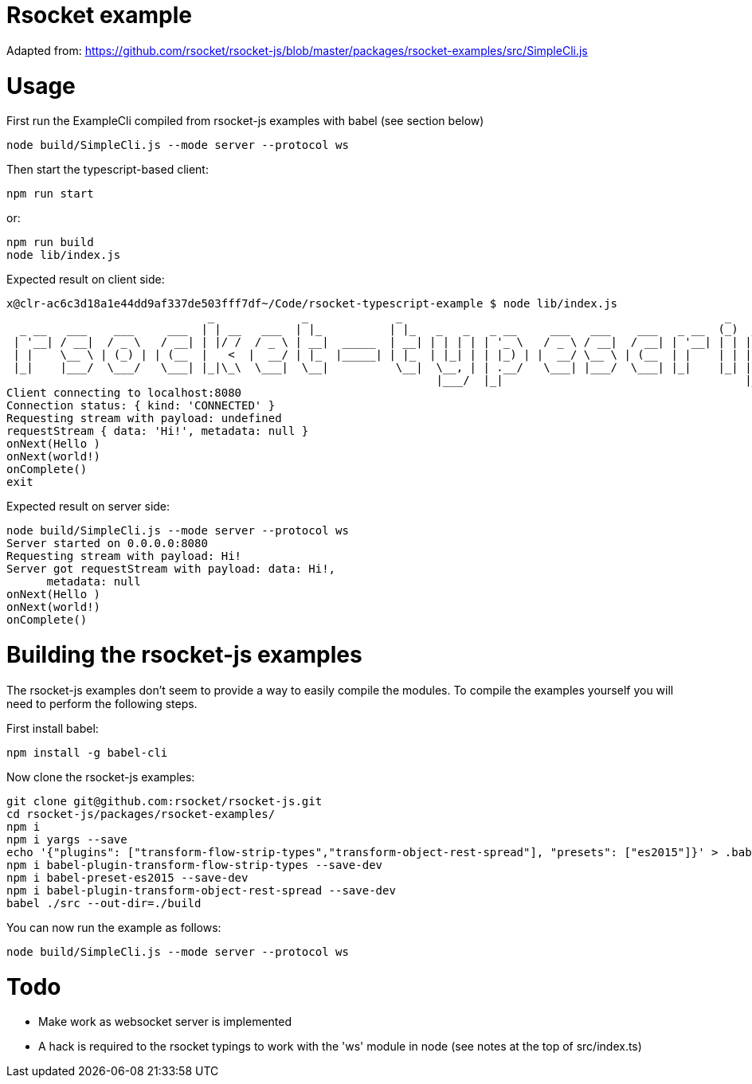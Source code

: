 = Rsocket example

Adapted from: https://github.com/rsocket/rsocket-js/blob/master/packages/rsocket-examples/src/SimpleCli.js

= Usage

First run the ExampleCli compiled from rsocket-js examples with babel (see section below)

....
node build/SimpleCli.js --mode server --protocol ws
....

Then start the typescript-based client:

....
npm run start
....

or:

....
npm run build
node lib/index.js
....

Expected result on client side:

....
x@clr-ac6c3d18a1e44dd9af337de503fff7df~/Code/rsocket-typescript-example $ node lib/index.js
                              _             _             _                                                _           _
  _ __   ___    ___     ___  | | __   ___  | |_          | |_   _   _   _ __     ___   ___    ___   _ __  (_)  _ __   | |_
 | '__| / __|  / _ \   / __| | |/ /  / _ \ | __|  _____  | __| | | | | | '_ \   / _ \ / __|  / __| | '__| | | | '_ \  | __|
 | |    \__ \ | (_) | | (__  |   <  |  __/ | |_  |_____| | |_  | |_| | | |_) | |  __/ \__ \ | (__  | |    | | | |_) | | |_
 |_|    |___/  \___/   \___| |_|\_\  \___|  \__|          \__|  \__, | | .__/   \___| |___/  \___| |_|    |_| | .__/   \__|
                                                                |___/  |_|                                    |_|
Client connecting to localhost:8080
Connection status: { kind: 'CONNECTED' }
Requesting stream with payload: undefined
requestStream { data: 'Hi!', metadata: null }
onNext(Hello )
onNext(world!)
onComplete()
exit
....

Expected result on server side:

....
node build/SimpleCli.js --mode server --protocol ws
Server started on 0.0.0.0:8080
Requesting stream with payload: Hi!
Server got requestStream with payload: data: Hi!,
      metadata: null
onNext(Hello )
onNext(world!)
onComplete()
....

= Building the rsocket-js examples

The rsocket-js examples don't seem to provide a way to easily compile the
modules. To compile the examples yourself you will need to perform the following steps.

First install babel:
....
npm install -g babel-cli
....

Now clone the rsocket-js examples:

....
git clone git@github.com:rsocket/rsocket-js.git
cd rsocket-js/packages/rsocket-examples/
npm i
npm i yargs --save
echo '{"plugins": ["transform-flow-strip-types","transform-object-rest-spread"], "presets": ["es2015"]}' > .babelrc
npm i babel-plugin-transform-flow-strip-types --save-dev
npm i babel-preset-es2015 --save-dev
npm i babel-plugin-transform-object-rest-spread --save-dev
babel ./src --out-dir=./build
....

You can now run the example as follows:
....
node build/SimpleCli.js --mode server --protocol ws
....

= Todo

- Make work as websocket server is implemented
- A hack is required to the rsocket typings to work with the 'ws' module in node (see notes at the top of src/index.ts)


